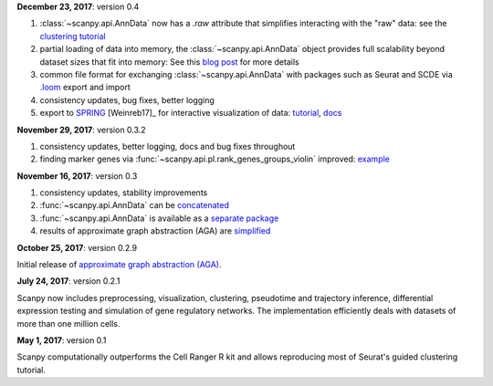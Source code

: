 
**December 23, 2017**: version 0.4

1. :class:`~scanpy.api.AnnData` now has a `.raw` attribute that simplifies
   interacting with the "raw" data: see the `clustering tutorial
   <https://github.com/theislab/scanpy_usage/tree/master/170505_seurat>`_
2. partial loading of data into memory, the :class:`~scanpy.api.AnnData` object
   provides full scalability beyond dataset sizes that fit into memory: See this
   `blog post
   <http://falexwolf.de/blog/171223_AnnData_indexing_views_HDF5-backing/>`_ for
   more details
3. common file format for exchanging :class:`~scanpy.api.AnnData` with packages
   such as Seurat and SCDE via `.loom <http://loompy.org>`_ export and import
4. consistency updates, bug fixes, better logging
5. export to `SPRING <https://github.com/AllonKleinLab/SPRING/>`_ [Weinreb17]_
   for interactive visualization of data: `tutorial
   <https://github.com/theislab/scanpy_usage/tree/master/171111_SPRING_export>`_,
   `docs <https://scanpy.readthedocs.io/en/latest/api/index.html>`_
  
  
**November 29, 2017**: version 0.3.2

1. consistency updates, better logging, docs and bug fixes throughout
2. finding marker genes via :func:`~scanpy.api.pl.rank_genes_groups_violin` improved: `example <https://github.com/theislab/scanpy/issues/51>`_

  
**November 16, 2017**: version 0.3

1. consistency updates, stability improvements
2. :func:`~scanpy.api.AnnData` can be `concatenated <https://scanpy.readthedocs.io/en/latest/api/scanpy.api.AnnData.html>`_
3. :func:`~scanpy.api.AnnData` is available as a `separate package <https://pypi.python.org/pypi/anndata/>`_
4. results of approximate graph abstraction (AGA) are `simplified <https://github.com/theislab/graph_abstraction>`_

  
**October 25, 2017**: version 0.2.9

Initial release of `approximate graph abstraction (AGA) <https://github.com/theislab/graph_abstraction>`_.


**July 24, 2017**: version 0.2.1

Scanpy now includes preprocessing, visualization, clustering, pseudotime and trajectory inference, differential expression testing and simulation of gene regulatory networks. The implementation efficiently deals with datasets of more than one million cells.

**May 1, 2017**: version 0.1

Scanpy computationally outperforms the Cell Ranger R kit and allows reproducing most of Seurat's guided clustering tutorial.
